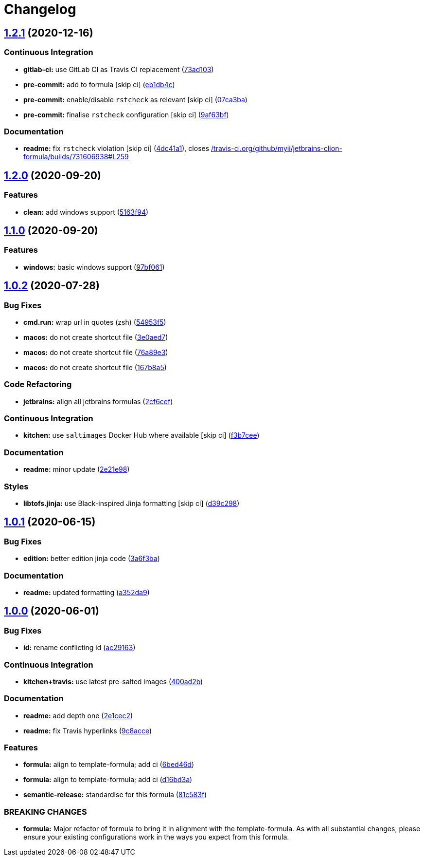 = Changelog

:sectnums!:

== link:++https://github.com/saltstack-formulas/jetbrains-clion-formula/compare/v1.2.0...v1.2.1++[1.2.1^] (2020-12-16)

=== Continuous Integration

* *gitlab-ci:* use GitLab CI as Travis CI replacement
(https://github.com/saltstack-formulas/jetbrains-clion-formula/commit/73ad103be423ee2c0014764bf5bb53f0542e4a59[73ad103^])
* *pre-commit:* add to formula [skip ci]
(https://github.com/saltstack-formulas/jetbrains-clion-formula/commit/eb1db4c44ff558fbb1ae0775862362b250068f22[eb1db4c^])
* *pre-commit:* enable/disable `rstcheck` as relevant [skip ci]
(https://github.com/saltstack-formulas/jetbrains-clion-formula/commit/07ca3bab316ede9a38ed8af23cdc4127ef9de5e7[07ca3ba^])
* *pre-commit:* finalise `rstcheck` configuration [skip ci]
(https://github.com/saltstack-formulas/jetbrains-clion-formula/commit/9af63bf9f7caf280f366e147028b5e44aba01ea0[9af63bf^])

=== Documentation

* *readme:* fix `rstcheck` violation [skip ci]
(https://github.com/saltstack-formulas/jetbrains-clion-formula/commit/4dc41a115c59c93e264eaaf14497a556a6f18a89[4dc41a1^]),
closes
https://github.com//travis-ci.org/github/myii/jetbrains-clion-formula/builds/731606938/issues/L259[/travis-ci.org/github/myii/jetbrains-clion-formula/builds/731606938#L259^]

== link:++https://github.com/saltstack-formulas/jetbrains-clion-formula/compare/v1.1.0...v1.2.0++[1.2.0^] (2020-09-20)

=== Features

* *clean:* add windows support
(https://github.com/saltstack-formulas/jetbrains-clion-formula/commit/5163f9462767b112b4e39598846f7843d40bcff6[5163f94^])

== link:++https://github.com/saltstack-formulas/jetbrains-clion-formula/compare/v1.0.2...v1.1.0++[1.1.0^] (2020-09-20)

=== Features

* *windows:* basic windows support
(https://github.com/saltstack-formulas/jetbrains-clion-formula/commit/97bf061463b16937a8a8e932967cbd05cd0a2f72[97bf061^])

== link:++https://github.com/saltstack-formulas/jetbrains-clion-formula/compare/v1.0.1...v1.0.2++[1.0.2^] (2020-07-28)

=== Bug Fixes

* *cmd.run:* wrap url in quotes (zsh)
(https://github.com/saltstack-formulas/jetbrains-clion-formula/commit/54953f5e0ac36b34d3c106c2b744bb375c60275b[54953f5^])
* *macos:* do not create shortcut file
(https://github.com/saltstack-formulas/jetbrains-clion-formula/commit/3e0aed7e02e2930761bd2249543e460dad3f3721[3e0aed7^])
* *macos:* do not create shortcut file
(https://github.com/saltstack-formulas/jetbrains-clion-formula/commit/76a89e37fcd1c59387d6444aa39ec5caa080be86[76a89e3^])
* *macos:* do not create shortcut file
(https://github.com/saltstack-formulas/jetbrains-clion-formula/commit/167b8a5dcb11e70ad2cfce17cd591cefa28a935a[167b8a5^])

=== Code Refactoring

* *jetbrains:* align all jetbrains formulas
(https://github.com/saltstack-formulas/jetbrains-clion-formula/commit/2cf6cef50cbe9168413fb743317f7d99527241ff[2cf6cef^])

=== Continuous Integration

* *kitchen:* use `saltimages` Docker Hub where available [skip ci]
(https://github.com/saltstack-formulas/jetbrains-clion-formula/commit/f3b7cee600d39ca26a0506fc57497aefea553acd[f3b7cee^])

=== Documentation

* *readme:* minor update
(https://github.com/saltstack-formulas/jetbrains-clion-formula/commit/2e21e9831e2e702fb6f03e7abf86801e431fd299[2e21e98^])

=== Styles

* *libtofs.jinja:* use Black-inspired Jinja formatting [skip ci]
(https://github.com/saltstack-formulas/jetbrains-clion-formula/commit/d39c298f9cc72cea686f60e2cf6ad42ab639e37e[d39c298^])

== link:++https://github.com/saltstack-formulas/jetbrains-clion-formula/compare/v1.0.0...v1.0.1++[1.0.1^] (2020-06-15)

=== Bug Fixes

* *edition:* better edition jinja code
(https://github.com/saltstack-formulas/jetbrains-clion-formula/commit/3a6f3bac8f0027eea350a1fc04776aedad242674[3a6f3ba^])

=== Documentation

* *readme:* updated formatting
(https://github.com/saltstack-formulas/jetbrains-clion-formula/commit/a352da9407d9f2971f1b0417fd4f909201e7254f[a352da9^])

== link:++https://github.com/saltstack-formulas/jetbrains-clion-formula/compare/v0.1.0...v1.0.0++[1.0.0^] (2020-06-01)

=== Bug Fixes

* *id:* rename conflicting id
(https://github.com/saltstack-formulas/jetbrains-clion-formula/commit/ac29163a9bba804679ea82ebaa6bbe74180a1b18[ac29163^])

=== Continuous Integration

* *kitchen+travis:* use latest pre-salted images
(https://github.com/saltstack-formulas/jetbrains-clion-formula/commit/400ad2b84c7d6222791954312dd164a573e94c41[400ad2b^])

=== Documentation

* *readme:* add depth one
(https://github.com/saltstack-formulas/jetbrains-clion-formula/commit/2e1cec257f99791c5e8242c42c2767b247325c53[2e1cec2^])
* *readme:* fix Travis hyperlinks
(https://github.com/saltstack-formulas/jetbrains-clion-formula/commit/9c8acce8d52861bbd699821c2dbb35c25873180e[9c8acce^])

=== Features

* *formula:* align to template-formula; add ci
(https://github.com/saltstack-formulas/jetbrains-clion-formula/commit/6bed46d3061d7f82ee870d22edc169afe675be3e[6bed46d^])
* *formula:* align to template-formula; add ci
(https://github.com/saltstack-formulas/jetbrains-clion-formula/commit/d16bd3a9925c1a87ad5b760bef62ed013c90d1c8[d16bd3a^])
* *semantic-release:* standardise for this formula
(https://github.com/saltstack-formulas/jetbrains-clion-formula/commit/81c583fcd179d575b694746b5743c5f0a9991dd8[81c583f^])

=== BREAKING CHANGES

* *formula:* Major refactor of formula to bring it in alignment with the
template-formula. As with all substantial changes, please ensure your
existing configurations work in the ways you expect from this formula.

